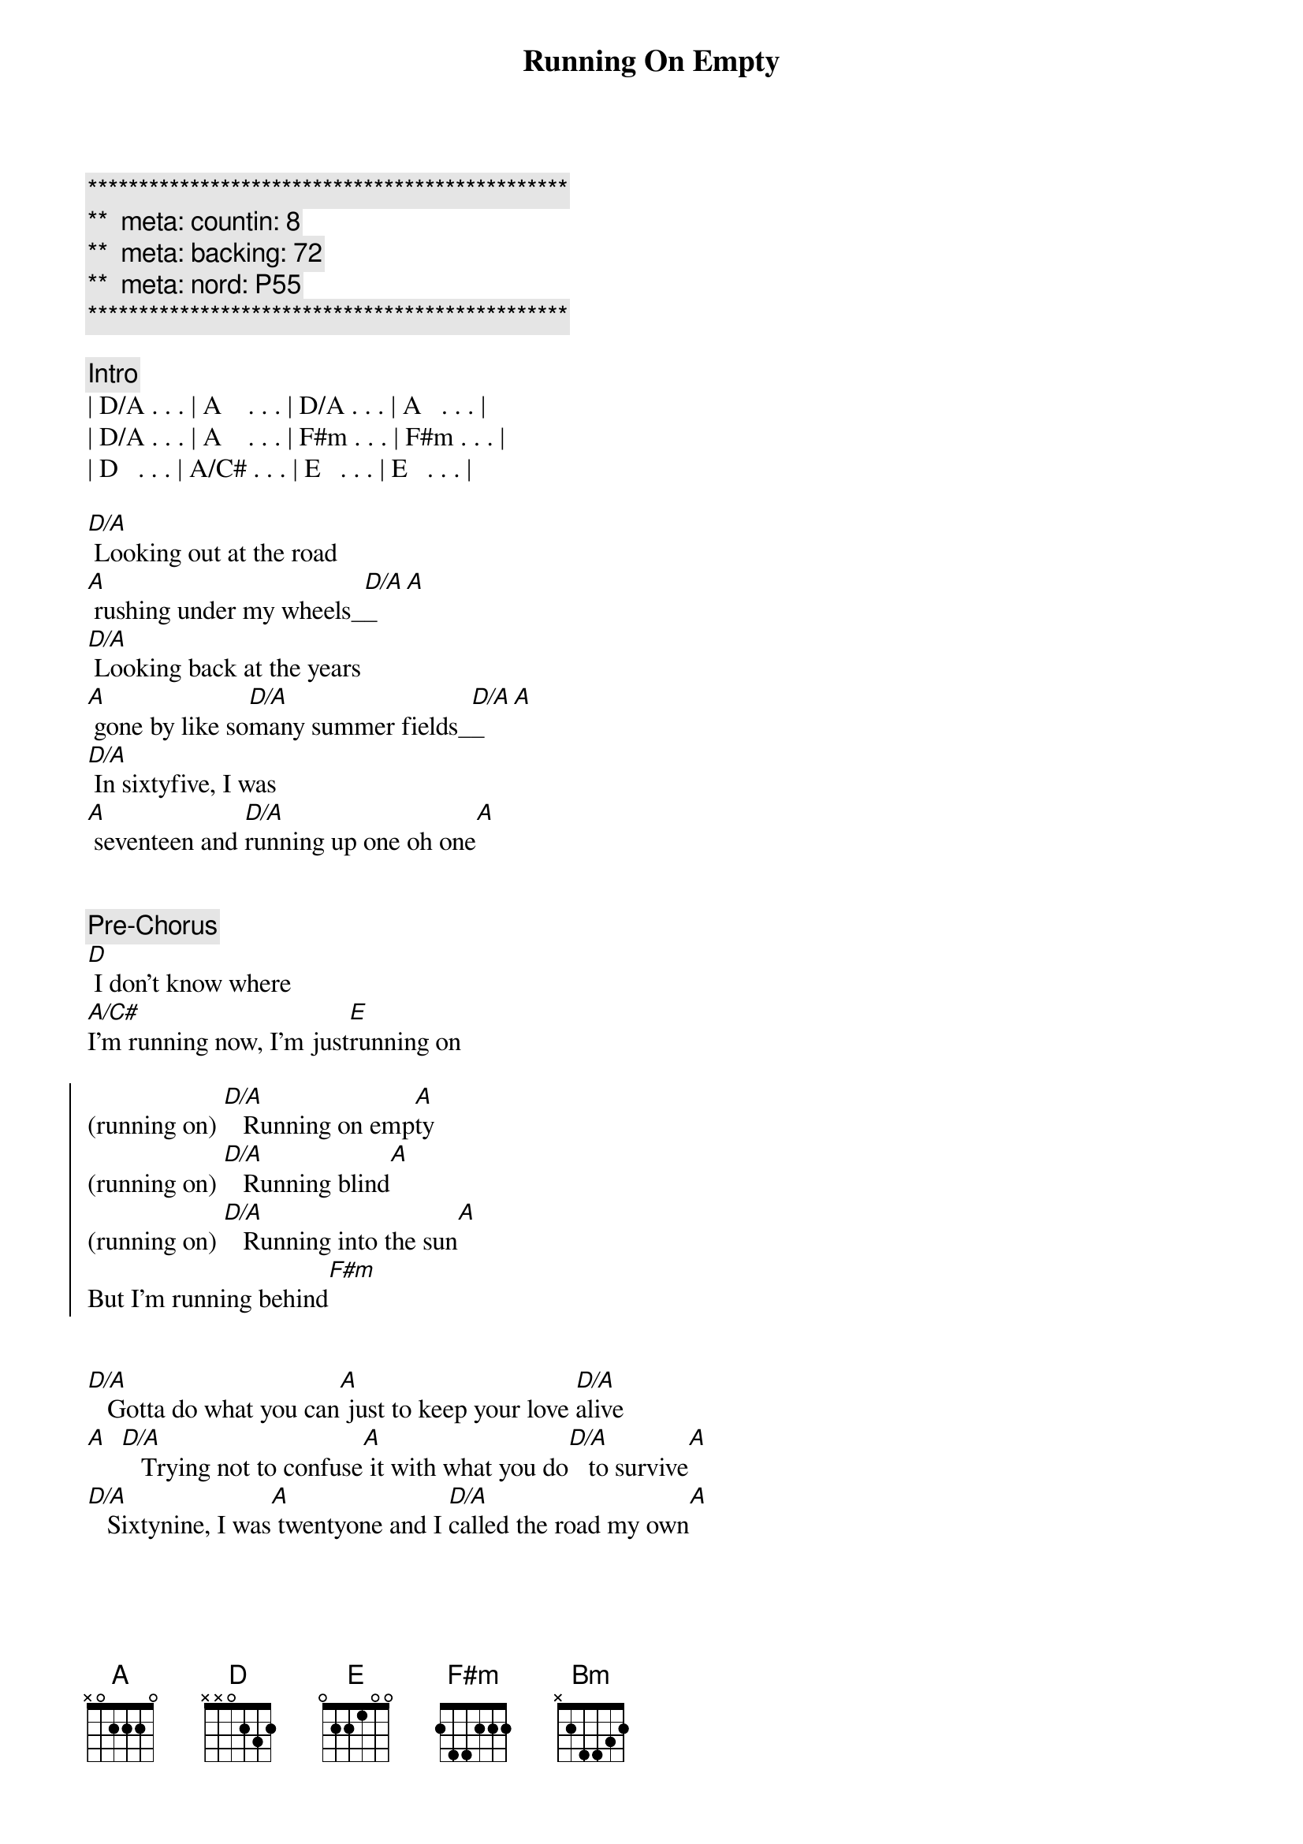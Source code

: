 {title: Running On Empty}
{artist: Jackson Brown}
{key: A}
{duration: 4:10}
{tempo: 137}
{meta: countin: 8}
{meta: backing: 72}
{meta: nord: P55}

{c:***********************************************}
{c:**  meta: countin: 8   }
{c:**  meta: backing: 72   }
{c:**  meta: nord: P55   }
{c:***********************************************}

{comment: Intro}
| D/A . . . | A    . . . | D/A . . . | A   . . . | 
| D/A . . . | A    . . . | F#m . . . | F#m . . . | 
| D   . . . | A/C# . . . | E   . . . | E   . . . | 

{start_of_verse}
[D/A] Looking out at the road 
[A] rushing under my wheels_[D/A]_[A]  
[D/A] Looking back at the years
[A] gone by like so[D/A]many summer fields_[D/A]_[A]
[D/A] In sixtyfive, I was
[A] seventeen and [D/A]running up one oh one[A]
{end_of_verse}


{comment: Pre-Chorus}
[D] I don't know where 
[A/C#]I'm running now, I'm just[E]running on

{start_of_chorus}
(running on) [D/A]   Running on emp[A]ty
(running on) [D/A]   Running blind[A]
(running on) [D/A]   Running into the sun[A]
But I'm running behind[F#m]
{end_of_chorus}


{start_of_verse}
[D/A]   Gotta do what you can[A] just to keep your love [D/A]alive
[A]  [D/A]   Trying not to confuse[A] it with what you do[D/A]   to survive[A]
[D/A]   Sixtynine, I was[A] twentyone and I [D/A]called the road my own[A]
{end_of_verse}


{comment: Pre-Chorus}
[D] I don't know when that [A/C#]road turned into the [E]road I'm on


{start_of_chorus}
(running on) [D/A]   Running on emp[A]ty
(running on) [D/A]   Running blind[A]
(running on) [D/A]   Running into the sun[A]
But I'm running behind[F#m]
{end_of_chorus}


{comment: Solo}
| D/A . . . | A    . . . | D/A . . . | A   . . . | 
| D/A . . . | A    . . . | F#m . . . | F#m . . . | 
| D   . . . | A/C# . . . | E   . . . | E   . . . | 


{comment: Bridge}
[F#m]   Everyone I [D]know,[E] everywhere I [A]go
[F#m]   People need some [E]reason to believe[D]
I don't know about [A]anyone but me
[F#m]   If it takes all [D]night,[E] that'll be all [A]right
[D] (Oooh) If I can get you to smile[E] before I leave[D][A/C#][Bm]
[A] [F#m][E]


{start_of_verse}
[D/A]   Looking out at the road[A] rushing under my wheels[D/A]
[A]  [D/A]   I don't know how to tell[A] you all just how[D/A]   
 ... crazy this life feels[A]
[D/A]   Look around for the friends[A] that I used to turn [D/A]to to pull me through[A]
{end_of_verse}


{comment: Pre-Chorus}
[D] Looking into their [A/C#]eyes I see them [E]running, too

{start_of_chorus}
(running on) [D/A]   Running on emp[A]ty
(running on) [D/A]   Running blind[A]
(running on) [D/A]   Running into the sun[A]
But I'm running behind[F#m]
{end_of_chorus}


{start_of_verse}
[D/A]   Honey, you really tempt[A]me
You know the [D/A]way you look so kind[A]
{end_of_verse}


{start_of_chorus}
[D] I'd love to stick around[E] but I'm running behind[D][A/C#][Bm]
[A]  [F#m]    [E](Running own)  [D] You know I don't even know[E]what I'm hoping to find
[D]  [A/C#]    Running [Bm]on [A]  [F#m]    
[E]  [D] Running into the sun[E] but I'm running be[D]hind[A/C#][Bm][A]
{end_of_chorus}


{comment: Solo --> Update to match backing }
| D/A . . . | A    . . . | D/A . . . | A   . . . | 
| D/A . . . | A    . . . | D/A . . . | A   . . . | 
| D/A . . . | A    . . . | D/A . . . | A   . . . | 
| D/A . . . | A    . . . | D/A . . . | A   . . . | 
| D/A . . . | A    . . . | D/A . . . | A   . . . | 
| D/A . . . | A    . . . | D/A . . . | A   . . . | 
| D/A . . . | A    . . . | D/A . . . | A   . . . | 
| D/A . . . | A    . . . | D/A . . . | A   . . . | 
| D/A . . . | A    . . . | D/A . . . | A   . . . | 
| D/A . . . | A    . . . | D/A . . . | A   . . . | 
| D/A . . . | A    . . . | D/A . . . | A   . . . | 
| D/A . . . | A    . . . | D/A . . . | A   . . . | 
| D/A . . . | A    . . . | D/A . . . | A   . . . | 
| D/A . . . | A    . . . | D/A . . . | A   . . . | 
| D/A . . . | A    . . . | D/A . . . | A   . . . | 
| D/A . . . | A    . . . | D/A . . . | A   . . . | 

{comment: Outro}
| D A/C# Bm | A ... |
